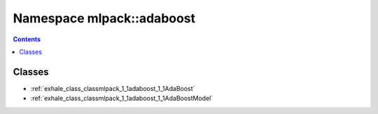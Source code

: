 
.. _namespace_mlpack__adaboost:

Namespace mlpack::adaboost
==========================


.. contents:: Contents
   :local:
   :backlinks: none





Classes
-------


- :ref:`exhale_class_classmlpack_1_1adaboost_1_1AdaBoost`

- :ref:`exhale_class_classmlpack_1_1adaboost_1_1AdaBoostModel`
